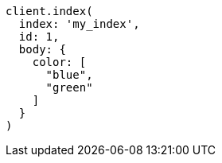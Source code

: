 [source, ruby]
----
client.index(
  index: 'my_index',
  id: 1,
  body: {
    color: [
      "blue",
      "green"
    ]
  }
)
----
